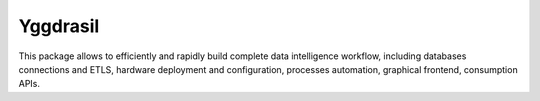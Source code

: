 Yggdrasil
---------

This package allows to efficiently and rapidly build complete data intelligence workflow, including databases connections and ETLS,
hardware deployment and configuration, processes automation, graphical frontend, consumption APIs. 